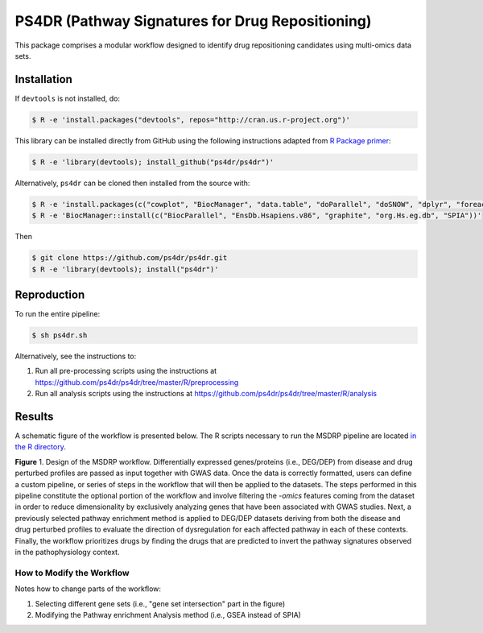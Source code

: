PS4DR (Pathway Signatures for Drug Repositioning)
=================================================
This package comprises a modular workflow designed to identify drug repositioning candidates using multi-omics data
sets.

Installation
------------
If ``devtools`` is not installed, do:

.. code-block:: sh

   $ R -e 'install.packages("devtools", repos="http://cran.us.r-project.org")'

This library can be installed directly from GitHub using the following instructions adapted
from `R Package primer <https://kbroman.org/pkg_primer/pages/github.html>`_:

.. code-block:: sh

   $ R -e 'library(devtools); install_github("ps4dr/ps4dr")'

Alternatively, ``ps4dr`` can be cloned then installed from the source with:

.. code-block:: sh

   $ R -e 'install.packages(c("cowplot", "BiocManager", "data.table", "doParallel", "doSNOW", "dplyr", "foreach", "gplots", "gridExtra", "httr", "jsonlite", "pROC", "RecordLinkage", "reshape", "riverplot", "tidyr", "tidyverse"))'
   $ R -e 'BiocManager::install(c("BiocParallel", "EnsDb.Hsapiens.v86", "graphite", "org.Hs.eg.db", "SPIA"))'

Then

.. code-block:: sh

   $ git clone https://github.com/ps4dr/ps4dr.git
   $ R -e 'library(devtools); install("ps4dr")'

Reproduction
------------
To run the entire pipeline:

.. code-block:: sh

   $ sh ps4dr.sh

Alternatively, see the instructions to:

1. Run all pre-processing scripts using the instructions at
   https://github.com/ps4dr/ps4dr/tree/master/R/preprocessing
2. Run all analysis scripts using the instructions at
   https://github.com/ps4dr/ps4dr/tree/master/R/analysis

Results
-------
A schematic figure of the workflow is presented below. The R scripts necessary to run the MSDRP pipeline are located
`in the R directory <https://github.com/ps4dr/ps4dr/tree/master/R>`_.

.. image:: https://github.com/ps4dr/ps4dr/blob/master/data/img/workflow.jpg
    :width: 500px

**Figure** 1. Design of the MSDRP workflow. Differentially expressed genes/proteins (i.e., DEG/DEP) from disease and
drug perturbed profiles are passed as input together with GWAS data. Once the data is correctly formatted, users can
define a custom pipeline, or series of steps in the workflow that will then be applied to the datasets. The steps
performed in this pipeline constitute the optional portion of the workflow and involve filtering the *-omics* features
coming from the dataset in order to reduce dimensionality by exclusively analyzing genes that have been associated with
GWAS studies. Next, a previously selected pathway enrichment method is applied to DEG/DEP datasets deriving from both
the disease and drug perturbed profiles to evaluate the direction of dysregulation for each affected pathway in each of
these contexts. Finally, the workflow prioritizes drugs by finding the drugs that are predicted to invert the pathway
signatures observed in the pathophysiology context.

How to Modify the Workflow
~~~~~~~~~~~~~~~~~~~~~~~~~~
Notes how to change parts of the workflow:

1. Selecting different gene sets (i.e., "gene set intersection" part in the figure)
2. Modifying the Pathway enrichment Analysis method (i.e., GSEA instead of SPIA)
